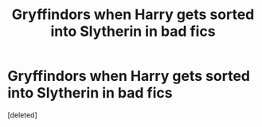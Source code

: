 #+TITLE: Gryffindors when Harry gets sorted into Slytherin in bad fics

* Gryffindors when Harry gets sorted into Slytherin in bad fics
:PROPERTIES:
:Score: 1
:DateUnix: 1593595962.0
:DateShort: 2020-Jul-01
:FlairText: Meta
:END:
[deleted]

